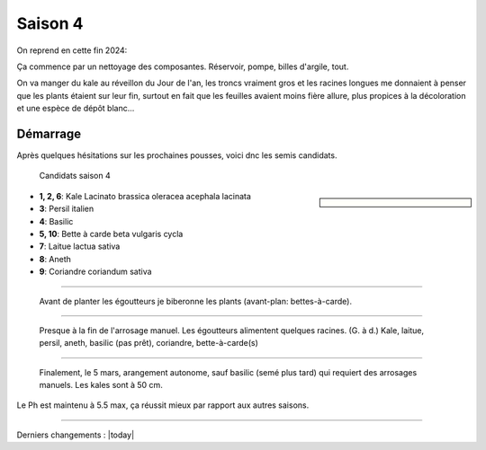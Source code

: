 ========
Saison 4
========

On reprend en cette fin 2024:

Ça commence par un nettoyage des composantes. Réservoir, pompe, billes d'argile, tout.

On va manger du kale au réveillon du Jour de l'an, les troncs vraiment gros et les racines longues me donnaient à penser que les plants étaient sur leur fin, surtout en fait que les feuilles avaient moins fière allure, plus propices à la décoloration et une espèce de dépôt blanc...

**************
Démarrage
**************

Après quelques hésitations sur les prochaines pousses, voici dnc les semis candidats.

.. figure:: ./images/projet_saison4.jpg
  :width: 600
  :alt: candidats saison 4

  Candidats saison 4

.. sidebar::


    .. uml::

        @startuml
        title Plan saison 4
        start
        split
            :1;
            :6;
        split again
            :2;
            :7;
            split again
            :3;
            :8;
            split again
            :4;
            :9;
            split again
            :5;
            :10;
        @enduml

.. figure:: ./images/semis_2025.jpg
  :width: 250
  :alt: soyons patients


- **1, 2, 6**: Kale Lacinato brassica oleracea acephala lacinata
- **3**: Persil italien
- **4**: Basilic
- **5, 10**: Bette à carde beta vulgaris cycla
- **7**: Laitue lactua sativa
- **8**: Aneth
- **9**: Coriandre coriandum sativa

-----------------------------------

.. figure:: ./images/15_janv_bette.png
    :width: 450
    :alt: Pouponnière.

    Avant de planter les égoutteurs je biberonne les plants (avant-plan: bettes-à-carde).

-----------------------------------


.. figure:: ./images/trio_7_fev_25.png
    :width: 800
    :alt: Post_biberon

    Presque à la fin de l'arrosage manuel. Les égoutteurs alimentent quelques racines. (G. à d.) Kale, laitue, persil, aneth, basilic (pas prêt), coriandre, bette-à-carde(s)

_____________________________________

.. figure:: ./images/5_mars_50cm.jpg
    :width: 800
    :alt: 5 mars, à 50 cm

    Finalement, le 5 mars, arangement autonome, sauf basilic (semé plus tard) qui requiert des arrosages manuels. Les kales sont à 50 cm.


Le Ph est maintenu à 5.5 max, ça réussit mieux par rapport aux autres saisons.

_____________________________________

Derniers changements : |today|
